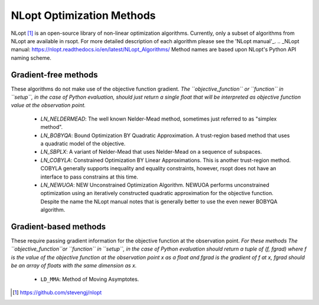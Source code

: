 .. _nlopt_ref:

NLopt Optimization Methods
==========================

NLopt [1]_ is an open-source library of non-linear optimization algorithms. Currently, only a subset of algorithms
from NLopt are available in rsopt. For more detailed description of each algorithm please see the 'NLopt manual'_.
.. _NLopt manual: https://nlopt.readthedocs.io/en/latest/NLopt_Algorithms/
Method names are based upon NLopt's Python API naming scheme.

Gradient-free methods
---------------------

These algorithms do not make use of the objective function gradient. *The ``objective_function``
or ``function`` in ``setup``, in the case of Python evaluation, should just return a single float that will be interpreted as
objective function value at the observation point.*

    - `LN_NELDERMEAD`: The well known Nelder-Mead method, sometimes just referred to as "simplex method".
    - `LN_BOBYQA`: Bound Optimization BY Quadratic Approximation. A trust-region based method that uses a quadratic model of the objective.
    - `LN_SBPLX`: A variant of Nelder-Mead that uses Nelder-Mead on a sequence of subspaces.
    - `LN_COBYLA`: Constrained Optimization BY Linear Approximations. This is another trust-region method. COBYLA generally supports
      inequality and equality constraints, however, rsopt does not have an interface to pass constrains at this time.
    - `LN_NEWUOA`: NEW Unconstrained Optimization Algorithm. NEWUOA performs unconstrained optimization using
      an iteratively constructed quadratic approximation for the objective function. Despite the name the NLopt manual
      notes that is generally better to use the even newer BOBYQA algorithm.

Gradient-based methods
----------------------

These require passing gradient information for the objective function at the observation point.
*For these methods The ``objective_function``or ``function`` in ``setup``, in the case of Python evaluation should return a tuple of
(f, fgrad) where f is the value of the objective function at the observation point x as a float and fgrad is the
gradient of f at x, fgrad should be an array of floats with the same dimension as x.*

    - ``LD_MMA``: Method of Moving Asymptotes.


.. [1] https://github.com/stevengj/nlopt